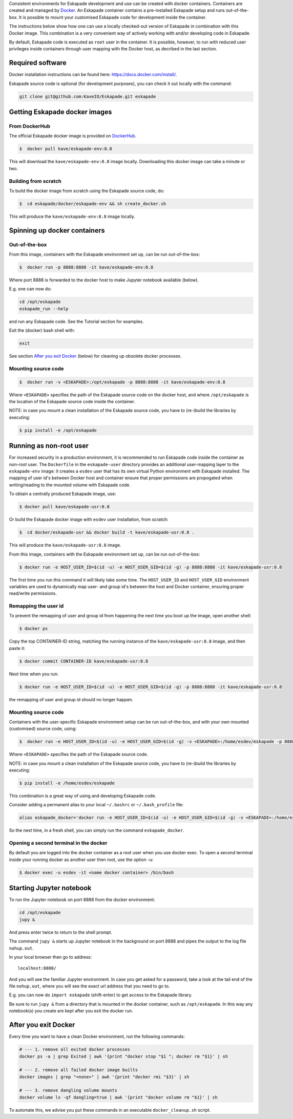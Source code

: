 Consistent environments for Eskapade development and use can be created with docker containers. Containers are created and managed by `Docker <https://www.docker.com/>`_. An Eskapade container contains a pre-installed Eskapade setup and runs out-of-the-box.  It is possible to mount your customised Eskapade code for development inside the container.

The instructions below show how one can use a locally checked-out version of Eskapade in combination with this Docker image. This combination is a very convenient way of actively working with and/or developing code in Eskapade.

By default, Eskapade code is executed as ``root`` user in the container. It is possible, however, to run with reduced user privileges inside containers through user
mapping with the Docker host, as decribed in the last section.


Required software
_________________

Docker installation instructions can be found here: `<https://docs.docker.com/install/>`_.

Eskapade source code is optional (for development purposes), you can check it out locally with the command:

.. code-block:: bash

  git clone git@github.com:KaveIO/Eskapade.git eskapade



Getting Eskapade docker images
______________________________

From DockerHub
::::::::::::::

The official Eskapade docker image is provided on `DockerHub <https://hub.docker.com/r/kave/eskapade-env/>`_.

.. code:: bash

  $  docker pull kave/eskapade-env:0.8 

This will download the ``kave/eskapade-env:0.8`` image locally.
Downloading this docker image can take a minute or two.



Building from scratch
:::::::::::::::::::::

To build the docker image from scratch using the Eskapade source code, do:

.. code:: bash

  $  cd eskapade/docker/eskapade-env && sh create_docker.sh

This will produce the ``kave/eskapade-env:0.8`` image locally.


Spinning up docker containers
_____________________________

Out-of-the-box
::::::::::::::

From this image, containers with the Eskapade environment set up, can be run out-of-the-box:

.. code:: bash

  $  docker run -p 8888:8888 -it kave/eskapade-env:0.8 

Where port 8888 is forwarded to the docker host to make Jupyter notebook available (below).

E.g. one can now do:

.. code-block:: bash

  cd /opt/eskapade
  eskapade_run --help

and run any Eskapade code. See the Tutorial section for examples.

Exit the (docker) bash shell with:

.. code-block:: bash

  exit

See section `After you exit Docker`_ (below) for cleaning up obsolete docker processes.


Mounting source code
::::::::::::::::::::

.. code:: bash

  $  docker run -v <ESKAPADE>:/opt/eskapade -p 8888:8888 -it kave/eskapade-env:0.8 

Where ``<ESKAPADE>`` specifies the path of the Eskapade source code on the docker host, and where ``/opt/eskapade`` is the location of the Eskapade source code inside the container.

NOTE: in case you mount a clean installation of the Eskapade source code, you have to (re-)build the libraries by executing:

.. code:: bash

  $ pip install -e /opt/eskapade


Running as non-root user
________________________

For increased security in a production environment, it is recommended to run Eskapade code inside the container as non-root user. The ``Dockerfile`` in the ``eskapade-user`` directory provides an additional user-mapping layer to the ``eskapade-env`` image: it creates a ``esdev`` user that has its own virtual Python environment with Eskapade installed. The mapping of user id's between Docker host and container ensure that proper permissions are propogated when writing/reading to the mounted volume with Eskapade code.

To obtain a centrally produced Eskapade image, use:

.. code:: bash

  $ docker pull kave/eskapade-usr:0.8

Or build the Eskapade docker image with ``esdev`` user installation, from scratch:

.. code:: bash

  $  cd docker/eskapade-usr && docker build -t kave/eskapade-usr:0.8 .

This will produce the ``kave/eskapade-usr:0.8`` image.

From this image, containers with the Eskapade environment set up, can be run out-of-the-box:

.. code:: bash

  $ docker run -e HOST_USER_ID=$(id -u) -e HOST_USER_GID=$(id -g) -p 8888:8888 -it kave/eskapade-usr:0.8

The first time you run this command it will likely take some time. The ``HOST_USER_ID`` and ``HOST_USER_GID`` environment
variables are used to dynamically map user- and group id's between the host and Docker container, ensuring proper read/write permissions.


Remapping the user id
:::::::::::::::::::::

To prevent the remapping of user and group id from happening the next time you boot up the image, open another shell:

.. code:: bash

  $ docker ps

Copy the top CONTAINER-ID string, matching the running instance of the ``kave/eskapade-usr:0.8`` image, and then paste it:

.. code:: bash

  $ docker commit CONTAINER-ID kave/eskapade-usr:0.8

Next time when you run:

.. code:: bash

  $ docker run -e HOST_USER_ID=$(id -u) -e HOST_USER_GID=$(id -g) -p 8888:8888 -it kave/eskapade-usr:0.8

the remapping of user and group id should no longer happen.


Mounting source code
::::::::::::::::::::

Containers with the user-specific Eskapade environment setup can be run out-of-the-box, and with your own mounted (customised) source code, using:

.. code:: bash

  $  docker run -e HOST_USER_ID=$(id -u) -e HOST_USER_GID=$(id -g) -v <ESKAPADE>:/home/esdev/eskapade -p 8888:8888 -it kave/eskapade-usr:0.8

Where ``<ESKAPADE>`` specifies the path of the Eskapade source code.

NOTE: in case you mount a clean installation of the Eskapade source code, you have to (re-)build the libraries by executing:

.. code:: bash

  $ pip install -e /home/esdev/eskapade

This combination is a great way of using and developing Eskapade code.

Consider adding a permanent alias to your local ``~/.bashrc`` or ``~/.bash_profile`` file:

.. code-block:: bash

  alias eskapade_docker='docker run -e HOST_USER_ID=$(id -u) -e HOST_USER_GID=$(id -g) -v <ESKAPADE>:/home/esdev/eskapade -p 8888:8888 -it kave/eskapade-usr:0.8'

So the next time, in a fresh shell, you can simply run the command ``eskapade_docker``.


Opening a second terminal in the docker
:::::::::::::::::::::::::::::::::::::::

By default you are logged into the docker container as a root user when you use docker exec. To open a second terminal
inside your running docker as another user then root, use the option -u:

.. code:: bash

  $ docker exec -u esdev -it <name docker container> /bin/bash


Starting Jupyter notebook
_________________________

To run the Jupyter notebook on port 8888 from the docker environment:

.. code-block:: bash

  cd /opt/eskapade
  jupy &

And press enter twice to return to the shell prompt.

The command ``jupy &`` starts up Jupyter notebook in the background on port 8888 and pipes the output to the log file ``nohup.out``.

In your local browser then go to address::

  localhost:8888/

And you will see the familiar Jupyter environment.
In case you get asked for a password, take a look at the tail end of the file ``nohup.out``, where you will see the exact url address that you need to go to.

E.g. you can now do ``import eskapade`` (shift-enter) to get access to the Eskapade library.

Be sure to run ``jupy &`` from a directory that is mounted in the docker container, such as ``/opt/eskapade``.
In this way any notebook(s) you create are kept after you exit the docker run.


After you exit Docker
_____________________

Every time you want to have a clean Docker environment, run the following commands:

.. code-block:: bash

  # --- 1. remove all exited docker processes
  docker ps -a | grep Exited | awk '{print "docker stop "$1 "; docker rm "$1}' | sh

  # --- 2. remove all failed docker image builts
  docker images | grep "<none>" | awk '{print "docker rmi "$3}' | sh

  # --- 3. remove dangling volume mounts
  docker volume ls -qf dangling=true | awk '{print "docker volume rm "$1}' | sh

To automate this, we advise you put these commands in an executable ``docker_cleanup.sh`` script.

